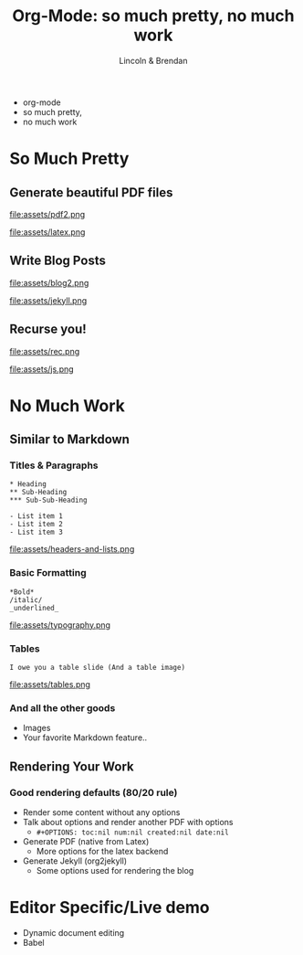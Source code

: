 #+TITLE: Org-Mode: so much pretty, no much work
#+AUTHOR: Lincoln & Brendan
#+OPTIONS: toc:nil num:nil reveal_title_slide:nil reveal_history:t
#+REVEAL_ROOT: http://cdn.jsdelivr.net/reveal.js/3.0.0/
#+REVEAL_THEME: night
#+REVEAL_TRANS: linear
#+REVEAL_EXTRA_CSS: ./main.css

# M-x load-library<ret>ox-reveal
# Execute 'C-c C-e R R' to export the presentation

* 
  #+attr_html: :class title
  * org-mode
  * so much pretty,
  * no much work
* So Much Pretty
** Generate beautiful PDF files

   #+CAPTION: LaTeX
   #+NAME: PDF
   file:assets/pdf2.png

   #+NAME: fig:latex.svg
   #+attr_html: :class logo latex-logo
   file:assets/latex.png

** Write Blog Posts
   #+CAPTION: Jekyll
   #+NAME: Blog
   file:assets/blog2.png

   #+NAME: fig:latex.svg
   #+attr_html: :class logo jekyll-logo
   file:assets/jekyll.png
** Recurse you!
   #+CAPTION: Reveal
   #+NAME: Reveal JS
   file:assets/rec.png

   #+NAME: fig:js.png
   #+attr_html: :class logo js-logo
   file:assets/js.png

* No Much Work
** Similar to Markdown
*** Titles & Paragraphs
    #+begin_src text
    * Heading
    ** Sub-Heading
    *** Sub-Sub-Heading
	
	- List item 1
	- List item 2
	- List item 3
    #+end_src

    #+attr_html: :class headers-and-lists
    file:assets/headers-and-lists.png
*** Basic Formatting
	#+begin_src text
	*Bold*
	/italic/
	_underlined_
	#+end_src
        #+attr_html: :class typography
	file:assets/typography.png
*** Tables
	#+begin_src text
        I owe you a table slide (And a table image)
	#+end_src
        #+attr_html: :class tables
	file:assets/tables.png

*** And all the other goods
    * Images
    * Your favorite Markdown feature..
** Rendering Your Work
*** Good rendering defaults (80/20 rule)
    * Render some content without any options
    * Talk about options and render another PDF with options
      * ~#+OPTIONS: toc:nil num:nil created:nil date:nil~
    * Generate PDF (native from Latex)
      * More options for the latex backend
    * Generate Jekyll (org2jekyll)
      * Some options used for rendering the blog

* Editor Specific/Live demo
  * Dynamic document editing
  * Babel
** 

 # ** Outlines
 #    * Structure thoughts as trees
 #    * Improve navigation, control over visibility & focus
 # ** Literate Programming

 #    The babel plugin allows org-mode to execute code snippets, like
 #    *Jupyter* notebooks. But it accepts different languages, unlike any
 #    other.

 # *** ditaa

 #     # #+begin_src ditaa :file blue.png :cmdline -r
 #     # +---------+
 #     # | cGRE    |
 #     # |         |
 #     # |    +----+
 #     # |    |cBLU|
 #     # |    |    |
 #     # +----+----+
 #     # #+end_src

 #     # #+RESULTS:
 #     # [[file:blue.png]]

 # *** Python

 #     #+BEGIN_SRC python :results output
 #     import random
 #     print("Hello Random Stuff: %f" % random.random())
 #     #+END_SRC

 #     #+RESULTS:
 #     : Hello Random Stuff: 0.969631

 # ** TODO Lists
 # *** Outlines starting with ~TODO~ become entries
 #     #+CAPTION: Outlines marked with TODO keywords
 #     #+NAME:    fig:org-mode-tasks.jpg
 #     #+attr_html: :width 75%
 #     [[./org-mode-tasks.jpg]]

 # *** View all TODOs in a central location
 #     #+CAPTION: Org-Agenda with items from multiple files
 #     #+NAME:    fig:org-mode-agenda.jpg
 #     #+attr_html: :width 57%
 #     [[./org-mode-agenda.jpg]]
 # *** Other Interesting Features
 #     * Prioritization
 #     * Tagging
 #     * More Visualizations
 # *** Customize it to your flow
 #     #+begin_src lisp
 #     (setq org-todo-keywords
 #        '((sequence "TODO" "DOING" "BLOCKED" "|" "DONE" "ARCHIVED")))
 #     (setq org-todo-keyword-faces
 #        '(("TODO" . "red")
 #          ("DOING" . "yellow")
 #          ("BLOCKED" . org-warning)
 #          ("DONE" . "green")
 #          ("ARCHIVED" .  "blue")))
 #     #+end_src
 # * Draft Notes
 # ** Compose [2/4]
 #    * [X] outlines
 #    * [X] todo lists
 #    * [ ] babel (code within org-mode, make sure we mention dot!)
 #      http://cachestocaches.com/2018/6/org-literate-programming/
 #    * [ ] Snippets (Emacs Specific?)
 # ** Render [0%]
 #    * [ ] The very presentation we're seeing
 #    * [ ] GitHub accepts it
 #    * [ ] [[https://github.com/yjwen/org-reveal][Org-Reveal]]
 #    * [ ] Blog system
 # ** Versions of org-mode outside Emacs
 #    * [ ] Pandoc
 #    * [ ] [[https://github.com/jceb/vim-orgmode][Vim]]
 #    * [ ] [[https://packagecontrol.io/packages/orgmode][Sublime]]
 #    * [ ] [[https://github.com/vscode-org-mode/vscode-org-mode][VS Code]]
 #    * [ ] Emacs without Emacs
 #      #+begin_src makefile
 #      EMACS    ?= $(shell which emacs)
 #      TARGET   := index.pdf
 #      pdf: $(TARGET)
 #      clean:; -rm $(TARGET) index.tex index.html *~
 #      %.pdf: %.org; $(EMACS) $< -Q --batch --eval '(org-latex-export-to-pdf)'
 #      .PHONY: pdf clean
 #      #+end_src
